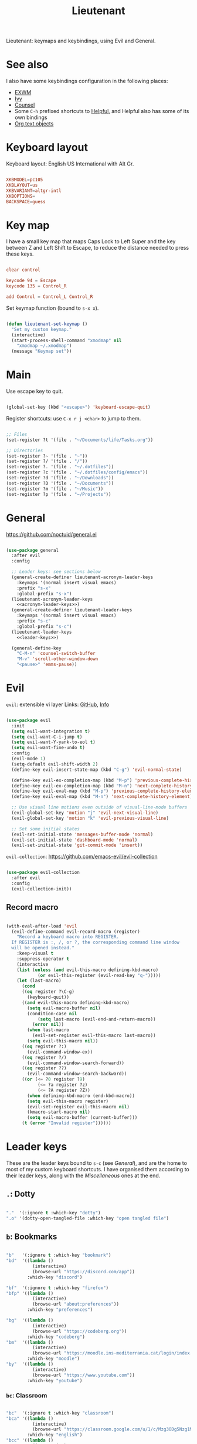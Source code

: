 #+title:Lieutenant
#+PROPERTY: header-args:emacs-lisp :tangle ../../home/.emacs.d/lisp/lieutenant.el

Lieutenant: keymaps and keybindings, using Evil and General.

* See also

I also have some keybindings configuration in the following places:
- [[file:Desktop.org::*Keybindings][EXWM]]
- [[file:Psst.org::*Ivy][Ivy]]
- [[file:Psst.org::*Counsel][Counsel]]
- Some =C-h= prefixed shortcuts to [[file:Psst.org::*Helpful][Helpful]], and Helpful also has some of its own bindings
- [[file:George.org::*Evil text objects][Org text objects]]

* Keyboard layout

Keyboard layout: English US International with Alt Gr.

#+begin_src conf :tangle ../../root/etc/default/keyboard

  XKBMODEL=pc105
  XKBLAYOUT=us
  XKBVARIANT=altgr-intl
  XKBOPTIONS=
  BACKSPACE=guess

#+end_src

* Key map

I have a small key map that maps Caps Lock to Left Super and the key between Z and Left Shift to Escape, to reduce the distance needed to press these keys.

#+begin_src conf :tangle ../../home/.xmodmap

  clear control

  keycode 94 = Escape
  keycode 135 = Control_R

  add Control = Control_L Control_R

#+end_src

Set keymap function (bound to =s-x x=).

#+begin_src emacs-lisp

  (defun lieutenant-set-keymap ()
    "Set my custom keymap."
    (interactive)
    (start-process-shell-command "xmodmap" nil
      "xmodmap ~/.xmodmap")
    (message "Keymap set"))

#+end_src

* Main

Use escape key to quit.

#+begin_src emacs-lisp

  (global-set-key (kbd "<escape>") 'keyboard-escape-quit)

#+end_src

Register shortcuts: use =C-x r j <char>= to jump to them.

#+begin_src emacs-lisp

  ;; Files
  (set-register ?t '(file . "~/Documents/life/Tasks.org"))

  ;; Directories
  (set-register ?~ '(file . "~"))
  (set-register ?/ '(file . "/"))
  (set-register ?. '(file . "~/.dotfiles"))
  (set-register ?c '(file . "~/.dotfiles/config/emacs"))
  (set-register ?d '(file . "~/Downloads"))
  (set-register ?D '(file . "~/Documents"))
  (set-register ?m '(file . "~/Music"))
  (set-register ?p '(file . "~/Projects"))

#+end_src

* General

https://github.com/noctuid/general.el

#+begin_src emacs-lisp :noweb yes

  (use-package general
    :after evil
    :config

    ;; Leader keys: see sections below
    (general-create-definer lieutenant-acronym-leader-keys
      :keymaps '(normal insert visual emacs)
      :prefix "s-x"
      :global-prefix "s-x")
    (lieutenant-acronym-leader-keys
      <<acronym-leader-keys>>)
    (general-create-definer lieutenant-leader-keys
      :keymaps '(normal insert visual emacs)
      :prefix "s-c"
      :global-prefix "s-c")
    (lieutenant-leader-keys
      <<leader-keys>>)

    (general-define-key
      "C-M-n" 'counsel-switch-buffer
      "M-v" 'scroll-other-window-down
      "<pause>" 'emms-pause))

#+end_src

* Evil

=evil=: extensible vi layer
Links: [[https://github.com/emacs-evil/evil][GitHub]], [[info:evil][Info]]

#+begin_src emacs-lisp

  (use-package evil
    :init
    (setq evil-want-integration t)
    (setq evil-want-C-i-jump t)
    (setq evil-want-Y-yank-to-eol t)
    (setq evil-want-fine-undo t)
    :config
    (evil-mode 1)
    (setq-default evil-shift-width 2)
    (define-key evil-insert-state-map (kbd "C-g") 'evil-normal-state)

    (define-key evil-ex-completion-map (kbd "M-p") 'previous-complete-history-element)
    (define-key evil-ex-completion-map (kbd "M-n") 'next-complete-history-element)
    (define-key evil-eval-map (kbd "M-p") 'previous-complete-history-element)
    (define-key evil-eval-map (kbd "M-n") 'next-complete-history-element)

    ;; Use visual line motions even outside of visual-line-mode buffers
    (evil-global-set-key 'motion "j" 'evil-next-visual-line)
    (evil-global-set-key 'motion "k" 'evil-previous-visual-line)

    ;; Set some initial states
    (evil-set-initial-state 'messages-buffer-mode 'normal)
    (evil-set-initial-state 'dashboard-mode 'normal)
    (evil-set-initial-state 'git-commit-mode 'insert))

#+end_src

=evil-collection=: https://github.com/emacs-evil/evil-collection

#+begin_src emacs-lisp

  (use-package evil-collection
    :after evil
    :config
    (evil-collection-init))

#+end_src

** Record macro

#+begin_src emacs-lisp

  (with-eval-after-load 'evil
    (evil-define-command evil-record-macro (register)
      "Record a keyboard macro into REGISTER.
    If REGISTER is :, /, or ?, the corresponding command line window
    will be opened instead."
      :keep-visual t
      :suppress-operator t
      (interactive
      (list (unless (and evil-this-macro defining-kbd-macro)
              (or evil-this-register (evil-read-key "q-")))))
      (let (last-macro)
        (cond
        ((eq register ?\C-g)
          (keyboard-quit))
        ((and evil-this-macro defining-kbd-macro)
          (setq evil-macro-buffer nil)
          (condition-case nil
              (setq last-macro (evil-end-and-return-macro))
            (error nil))
          (when last-macro
            (evil-set-register evil-this-macro last-macro))
          (setq evil-this-macro nil))
        ((eq register ?:)
          (evil-command-window-ex))
        ((eq register ?/)
          (evil-command-window-search-forward))
        ((eq register ??)
          (evil-command-window-search-backward))
        ((or (<= ?0 register ?9)
              (<= ?a register ?z)
              (<= ?A register ?Z))
          (when defining-kbd-macro (end-kbd-macro))
          (setq evil-this-macro register)
          (evil-set-register evil-this-macro nil)
          (kmacro-start-macro nil)
          (setq evil-macro-buffer (current-buffer)))
        (t (error "Invalid register"))))))

#+end_src

* Leader keys

These are the leader keys bound to =s-c= (see [[General][General]]), and are the home to most of my custom keyboard shortcuts. I have organised them according to their leader keys, along with the [[Miscellaneous][Miscellaneous]] ones at the end.

** =.=: Dotty

#+begin_src emacs-lisp :noweb-ref leader-keys :tangle no

  "."  '(:ignore t :which-key "dotty")
  ".o" '(dotty-open-tangled-file :which-key "open tangled file")

#+end_src

** =b=: Bookmarks

#+begin_src emacs-lisp :noweb-ref leader-keys :tangle no

  "b"   '(:ignore t :which-key "bookmark")
  "bd"  '((lambda ()
            (interactive)
            (browse-url "https://discord.com/app"))
          :which-key "discord")

  "bf"  '(:ignore t :which-key "firefox")
  "bfp" '((lambda ()
            (interactive)
            (browse-url "about:preferences"))
          :which-key "preferences")

  "bg"  '((lambda ()
            (interactive)
            (browse-url "https://codeberg.org"))
          :which-key "codeberg")
  "bm"  '((lambda ()
            (interactive)
            (browse-url "https://moodle.ins-mediterrania.cat/login/index.php"))
          :which-key "moodle")
  "by"  '((lambda ()
            (interactive)
            (browse-url "https://www.youtube.com"))
          :which-key "youtube")

#+end_src

*** =bc=: Classroom

#+begin_src emacs-lisp :noweb-ref leader-keys :tangle no

  "bc"  '(:ignore t :which-key "classroom")
  "bca" '((lambda ()
            (interactive)
            (browse-url "https://classroom.google.com/u/1/c/Mzg3ODg5Nzg1Mzk0"))
          :which-key "english")
  "bcc" '((lambda ()
            (interactive)
            (browse-url "https://classroom.google.com/u/1/c/Mzg5NzM5MTU1NzE1"))
          :which-key "catalan")
  "bcd" '((lambda ()
            (interactive)
            (browse-url "https://classroom.google.com/u/1/c/MTY0ODg2NDY5MjAx"))
          :which-key "dibuix")
  "bce" '((lambda ()
            (interactive)
            (browse-url "https://classroom.google.com/u/1/c/Mzg5NzcxMzA1ODQ1"))
          :which-key "spanish")
  "bcf" '((lambda ()
            (interactive)
            (browse-url "https://classroom.google.com/u/1/c/Mzg5OTkwODAzNjYz"))
          :which-key "p.e.")
  "bcl" '((lambda ()
            (interactive)
            (browse-url "https://classroom.google.com/u/1/c/MzIwODUyMDAyNTQw"))
          :which-key "philosophy")
  "bcm" '((lambda ()
            (interactive)
            (browse-url "https://classroom.google.com/u/1/c/MzIwNjgyODcyMDM4"))
          :which-key "cmc")
  "bcq" '((lambda ()
            (interactive)
            (browse-url "https://classroom.google.com/u/1/c/MzkwMjkzNzQ0Mjc3"))
          :which-key "maths")
  "bct" '((lambda ()
            (interactive)
            (browse-url "https://classroom.google.com/u/1/c/MzkwMjMwODAxMTM4"))
          :which-key "technology")
  "bcu" '((lambda ()
            (interactive)
            (browse-url "https://classroom.google.com/u/1/c/MzU2OTczMzczMDU3"))
          :which-key "tutoria")
  "bcy" '((lambda ()
            (interactive)
            (browse-url "https://classroom.google.com/u/1/c/MzIwNjE5OTE2ODMz"))
          :which-key "physics")
#+end_src

** =m=: Mode

#+begin_src emacs-lisp :noweb-ref leader-keys :tangle no

  "m"   '(:ignore t :which-key "mode")
  "m'"  '(electric-quote-mode :which-key "electric quote")
  "mf"  '(follow-mode :which-key "follow")
  "mi"  '(ivy-mode :which-key "ivy")
  "mo"  '(org-mode :which-key "org")
  "mv"  '(visual-fill-column-mode :which-key "visual fill")
  "mw"  '(whitespace-mode :which-key "whitespace")

#+end_src

** =o=: Open app

#+begin_src emacs-lisp :noweb-ref leader-keys :tangle no

  "o"     '(:ignore t :which-key "open")
  "oe"    '(emms :which-key "emms")
  "o s-e" '(eshell :which-key "eshell")
  "of"    '(lieutenant-open-firefox :which-key "firefox")
  "oi"    '(ibuffer :which-key "ibuffer")
  "om"    '((lambda ()
              (interactive)
              (qucchia-start-process-shell-command "min" "*Min log*" "min"))
            :which-key "min")
  "os"    '(shell :which-key "shell")
  "ot"    '(term :which-key "term")
  "ov"    '(vterm :which-key "vterm")
  "o s-v" '((lambda ()
              (interactive)
              (qucchia-start-process-shell-command "vimb" "*Vimb log*" "vimb"))
            :which-key "vimb")
  "ow"    '(lieutenant-open-whatsapp :which-key "whatsapp")

#+end_src

*** Open app

#+begin_src emacs-lisp

  (defun lieutenant-open-app (command name class &optional force-new)
    "Create a new process with COMMAND and NAME, or open the first
  buffer matching CLASS if it exists.  If FORCE-NEW is non-nil,
  create a new process regardless."
    (when (or force-new
      (not
        (let ((buffer
          (-any
            (lambda (buffer) (when
              (string= (buffer-local-value 'exwm-class-name buffer) class)
              buffer))
            (buffer-list))))
          (when buffer (switch-to-buffer buffer)
          buffer))))
      (start-process-shell-command name (format "*%s log*" name) command)))

#+end_src

*** Open Firefox

- =s-c o f= switches to the Firefox buffer, or creates a new Firefox process if it doesn’t exist.
- =C-u s-c o f= creates a new Firefox process.

#+begin_src emacs-lisp

  (defun lieutenant-open-firefox (&optional arg)
    "Create a new Firefox process, or open the Firefox buffer if it
  exists.  If ARG is not 1, create a new Firefox process
  regardless."
    (interactive "^p")
    (lieutenant-open-app "firefox" "Firefox" "firefox" (not (eq arg 1))))

#+end_src

*** Open web app

#+begin_src emacs-lisp

  (defun lieutenant-open-web-app (url name-regexp &optional force-new)
    "Open a new web-page in URL, or open the buffer matching
    NAME-REGEXP if it exists.  If FORCE-NEW is non-nil, open a new
    window regardless."
    (when (or force-new
      (not
        (let ((buffer
                (-any
                  (lambda (buffer) (when
                    (string-match-p name-regexp (buffer-name buffer))
                    buffer))
                  (buffer-list))))
          (when buffer (switch-to-buffer buffer))
          buffer)))
      (browse-url url)))

#+end_src

*** Open WhatsApp

#+begin_src emacs-lisp

  (defun lieutenant-open-whatsapp (&optional arg)
    "Open a WhatsApp, or open the WhatsApp buffer if it exists.  If
    ARG is not 1, open a new WhatsApp window regardless."
    (interactive "^p")
    (lieutenant-open-web-app "https://web.whatsapp.com" "\\(([0-9]+) \\)?WhatsApp" (not (eq arg 1))))

#+end_src

** =s=: Search

#+begin_src emacs-lisp :noweb-ref leader-keys :tangle no

  "s"  '(:ignore t :which-key search)
  "sc" '((lambda (term)
           (interactive (list (lieutenant-uri-encode (read-string "DIEC "))))
           (browse-url (format "https://dlc.iec.cat/Results?DecEntradaText=%s" term)))
         :which-key "diec")
  "sC" '((lambda (term)
           (interactive (list (lieutenant-uri-encode (read-string "DIEC reversed "))))
           (browse-url (format "https://dlc.iec.cat/Results?DefinicioText=%s&AllInfoMorf=False&OperEntrada=0&OperDef=3&OperEx=0&OperSubEntrada=0&OperAreaTematica=0&InfoMorfType=0&OperCatGram=False&AccentSen=False&CurrentPage=0&refineSearch=1&Actualitzacions=False" term)))
         :which-key "diec reverse")
  "sd" '((lambda (term)
           (interactive (list (lieutenant-uri-encode (read-string "DuckDuckGo "))))
           (browse-url (format "https://duckduckgo.com/?q=%s" term)))
         :which-key "duckduckgo")
  "sm" '((lambda (term)
           (interactive (list (lieutenant-uri-encode (read-string "MDN "))))
           (browse-url (format "https://developer.mozilla.org/en-US/search?q=%s" term)))
         :which-key "mdn")
  "sr" '((lambda (term)
           (interactive (list (lieutenant-uri-encode (read-string "RAE "))))
           (browse-url (format "https://dle.rae.es/%s" term)))
         :which-key "rae")
  "ss" '((lambda (term)
           (interactive (list (lieutenant-uri-encode (read-string "StartPage "))))
           (browse-url (format "https://www.startpage.com/do/dsearch?query=%s" term)))
         :which-key "startpage")
  "sw" '((lambda (term)
           (interactive (list (lieutenant-uri-encode (read-string "SwissCows "))))
           (browse-url (format "https://swisscows.com/web?query=%s" term)))
         :which-key "swisscows")
  "sy" '((lambda (term)
           (interactive (list (lieutenant-uri-encode (read-string "YouTube "))))
           (browse-url (format "https://www.youtube.com/results?search_query=%s" term)))
         :which-key "youtube")

#+end_src

*** TODO Make URI encode function

#+begin_src emacs-lisp

(defun lieutenant-uri-encode (string)
  "Encode STRING to URI (currently not working)."
  string)

#+end_src

** =t=: Toggle

#+begin_src emacs-lisp :noweb-ref leader-keys :tangle no

  "t"     '(:ignore t :which-key "toggle")
  "te"    '(emms-mode-line-toggle :which-key "emms modeline")
  "tp"    '(qucchia-toggle-tor :which-key "proxy")
  "tt"    '(counsel-load-theme :which-key "choose theme")
  "ts"    '(lieutenant-toggle-spelling :which-key "spelling")
  "t s-s" '(hydra-text-scale/body :which-key "scale text")

#+end_src

The function below toggles the spellchecking, and decides whether to use =flyspell-mode= or =flyspell-prog-mode=.

#+begin_src emacs-lisp

  (defun lieutenant-toggle-spelling ()
    (interactive)
    (if flyspell-mode
      (progn
        (flyspell-mode 0)
        (message "Spellcheck disabled"))
      (progn
        (if (or (derived-mode-p 'prog-mode)
                (derived-mode-p 'conf-mode))
          (flyspell-prog-mode)
          (flyspell-mode))
        (message "Spellcheck enabled"))))

#+end_src

** =r=: Racket

#+begin_src emacs-lisp :noweb-ref leader-keys :tangle no

  "r"  '(:ignore t :which-key "racket")
  "ra" 'racket-add-track-to-favourites
  "rf" 'racket-play-favourites
  "ro" 'racket-open-favourites
  "rr" 'racket-remove-track-from-favourites

#+end_src

** =s-p=: Lookup password

#+begin_src emacs-lisp :noweb-ref leader-keys :tangle no

  "s-p" '(lieutenant-lookup-password :which-key "password")

#+end_src

#+begin_src emacs-lisp

  (defun lieutenant-lookup-password (name)
    "Retrieve the password NAME from pass and copy it to the clipboard."
    (interactive (list (read-string "Password name: ")))
    (let ((process (start-process-shell-command "pass" nil
            (format "pass %s" name))))
      (set-process-filter process
        ;; This function is called after the process completes
        (lambda (process string)
          (let ((string (s-trim string)))
            (if (string-match-p "^Error: " string)
              (message string)
              (progn (kill-new string)
                (message "Password copied"))))))))

#+end_src

** Miscellaneous

#+begin_src emacs-lisp :noweb-ref leader-keys :tangle no

  "s-l" '(counsel-linux-app :which-key "linux app")
  "k"   '(counsel-descbinds :which-key "keybindings")
  "p"   '(emms-pause :which-key "pause music")
  "u"   '(browse-url :which-key "url")
  "x"   '(lieutenant-set-keymap :which-key "set keymap")
  "y"   '(counsel-yank-pop :which-key "yank")

#+end_src

* Acronym leader keys

These leader keys are bound to =s-x= and follow an acronym pattern, which is easy to remember.

#+begin_src emacs-lisp :noweb-ref acronym-leader-keys :tangle no

  "dtw" '(delete-trailing-whitespace :which-key "delete-trailing-whitespace")
  "l"   '(:ignore t :which-key "list")
  "lb"  '(list-bookmarks :which-key "bookmarks")
  "lcc" '(list-charset-chars :which-key "charset-chars")
  "lcd" '(list-colors-display :which-key "colors-display")
  "lch" '(list-command-history :which-key "command-history")
  "lcs" '(list-coding-systems :which-key "coding-systems")
  "lCs" '(list-character-sets :which-key "character-sets")
  "lfd" '(list-faces-display :which-key "paces-display")
  "lfe" '(list-flycheck-errors :which-key "flycheck-errors")
  "lp"  '(list-packages :which-key "packages")
  "lP"  '(list-processes :which-key "processes")

#+end_src
